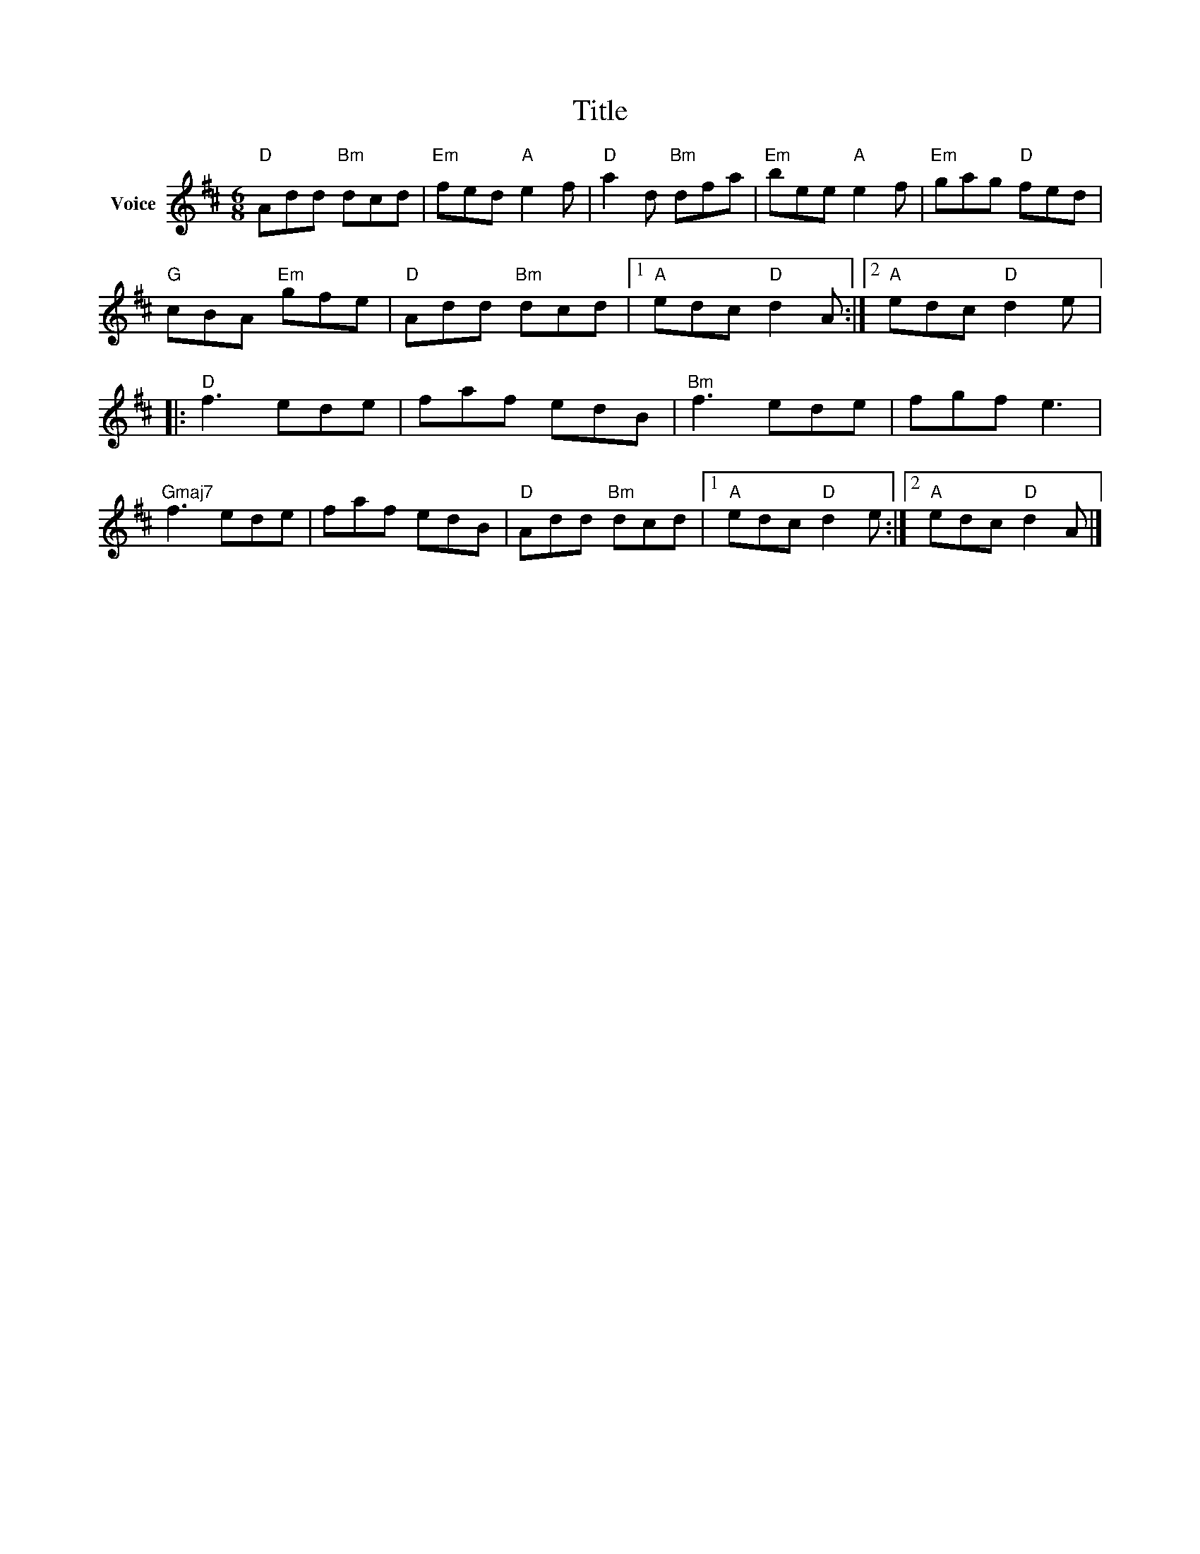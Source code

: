 X:1
T:Title
L:1/8
M:6/8
I:linebreak $
K:D
V:1 treble nm="Voice"
V:1
"D" Add"Bm" dcd |"Em" fed"A" e2 f |"D" a2 d"Bm" dfa |"Em" bee"A" e2 f |"Em" gag"D" fed | %5
"G" cBA"Em" gfe |"D" Add"Bm" dcd |1"A" edc"D" d2 A :|2"A" edc"D" d2 e |:"D" f3 ede | faf edB | %11
"Bm" f3 ede | fgf e3 |"Gmaj7" f3 ede | faf edB |"D" Add"Bm" dcd |1"A" edc"D" d2 e :|2 %17
"A" edc"D" d2 A |] %18
